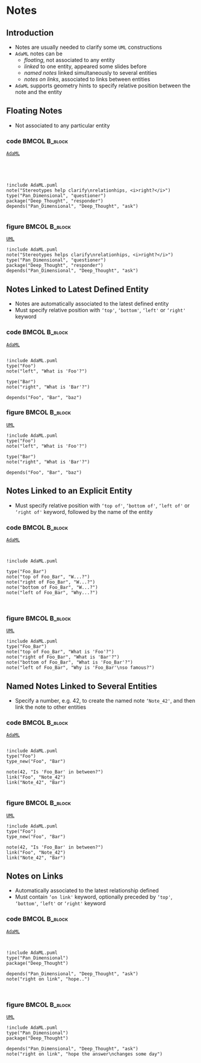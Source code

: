 * Notes
** Introduction
+ Notes are usually needed to clarify some =UML= constructions
+ =AdaML= notes can be
  - /floating/, not associated to any entity
  - /linked/ to one entity, appeared some slides before
  - /named notes/ linked simultaneously to several entities
  - /notes on links/, associated to links between entities
+ =AdaML= supports geometry hints to specify relative position between the note
  and the entity

** Floating Notes
+ Not associated to any particular entity\newline

*** code                                                    :BMCOL:B_block:
:PROPERTIES:
:BEAMER_col: 0.45
:END:
_=AdaML=_
#+begin_example




!include AdaML.puml
note("Stereotypes help clarify\nrelationhips, <i>right?</i>")
type("Pan_Dimensional", "questioner")
package("Deep_Thought", "responder")
depends("Pan_Dimensional", "Deep_Thought", "ask")

#+end_example

*** figure                                                    :BMCOL:B_block:
:PROPERTIES:
:BEAMER_col: 0.55
:END:
_=UML=_
#+begin_src plantuml :file notes/floating.eps
!include AdaML.puml
note("Stereotypes helps clarify\nrelationhips, <i>right?</i>")
type("Pan_Dimensional", "questioner")
package("Deep_Thought", "responder")
depends("Pan_Dimensional", "Deep_Thought", "ask")
#+end_src

#+RESULTS:
[[file:notes/floating.eps]]

** Notes Linked to Latest Defined Entity
+ Notes are automatically associated to the latest defined entity
+ Must specify relative position with =‘top'=, =‘bottom'=, =‘left'= or =‘right'=
  keyword

*** code                                                    :BMCOL:B_block:
:PROPERTIES:
:BEAMER_col: 0.4
:END:
_=AdaML=_
#+begin_example

!include AdaML.puml
type("Foo")
note("left", "What is 'Foo'?")

type("Bar")
note("right", "What is 'Bar'?")

depends("Foo", "Bar", "baz")
#+end_example

*** figure                                                    :BMCOL:B_block:
:PROPERTIES:
:BEAMER_col: 0.6
:END:
_=UML=_
#+begin_src plantuml :file notes/associated-automatic.eps
!include AdaML.puml
type("Foo")
note("left", "What is 'Foo'?")

type("Bar")
note("right", "What is 'Bar'?")

depends("Foo", "Bar", "baz")
#+end_src

#+RESULTS:
[[file:notes/associated-automatic.eps]]

** Notes Linked to an Explicit Entity
+ Must specify relative position with =‘top of'=, =‘bottom of'=, =‘left of'= or
  =‘right of'= keyword, followed by the name of the entity

*** code                                                    :BMCOL:B_block:
:PROPERTIES:
:BEAMER_col: 0.4
:END:
_=AdaML=_
#+begin_example


!include AdaML.puml

type("Foo_Bar")
note("top of Foo_Bar", "W...?")
note("right of Foo_Bar", "W...?")
note("bottom of Foo_Bar", "W...?")
note("left of Foo_Bar", "Why...?")


#+end_example

*** figure                                                    :BMCOL:B_block:
:PROPERTIES:
:BEAMER_col: 0.6
:END:
_=UML=_
#+begin_src plantuml :file notes/associated-explicit.eps
!include AdaML.puml
type("Foo_Bar")
note("top of Foo_Bar", "What is 'Foo'?")
note("right of Foo_Bar", "What is 'Bar'?")
note("bottom of Foo_Bar", "What is 'Foo_Bar'?")
note("left of Foo_Bar", "Why is 'Foo_Bar'\nso famous?")
#+end_src

#+RESULTS:
[[file:notes/associated-explicit.eps]]

** Named Notes Linked to Several Entities
+ Specify a number, e.g. 42, to create the named note =‘Note_42'=, and then link
  the note to other entities\newline

*** code                                                    :BMCOL:B_block:
:PROPERTIES:
:BEAMER_col: 0.7
:END:
_=AdaML=_
#+begin_example

!include AdaML.puml
type("Foo")
type_new("Foo", "Bar")

note(42, "Is 'Foo_Bar' in between?")
link("Foo", "Note_42")
link("Note_42", "Bar")

#+end_example

*** figure                                                    :BMCOL:B_block:
:PROPERTIES:
:BEAMER_col: 0.3
:END:
_=UML=_
#+begin_src plantuml :file notes/named.eps
!include AdaML.puml
type("Foo")
type_new("Foo", "Bar")

note(42, "Is 'Foo_Bar' in between?")
link("Foo", "Note_42")
link("Note_42", "Bar")
#+end_src

#+RESULTS:
[[file:notes/named.eps]]

** Notes on Links
+ Automatically associated to the latest relationship defined
+ Must contain =‘on link'= keyword, optionally preceded by =‘top'=, =‘bottom'=,
  =‘left'= or =‘right'= keyword\newline

*** code                                                    :BMCOL:B_block:
:PROPERTIES:
:BEAMER_col: 0.55
:END:
_=AdaML=_
#+begin_example


!include AdaML.puml
type("Pan_Dimensional")
package("Deep_Thought")

depends("Pan_Dimensional", "Deep_Thought", "ask")
note("right on link", "hope..")


#+end_example

*** figure                                                    :BMCOL:B_block:
:PROPERTIES:
:BEAMER_col: 0.45
:END:
_=UML=_
#+begin_src plantuml :file notes/links.eps
!include AdaML.puml
type("Pan_Dimensional")
package("Deep_Thought")

depends("Pan_Dimensional", "Deep_Thought", "ask")
note("right on link", "hope the answer\nchanges some day")
#+end_src

#+RESULTS:
[[file:notes/links.eps]]

** Config                                                         :noexport:
Local Variables:
org-confirm-babel-evaluate: nil
End:
